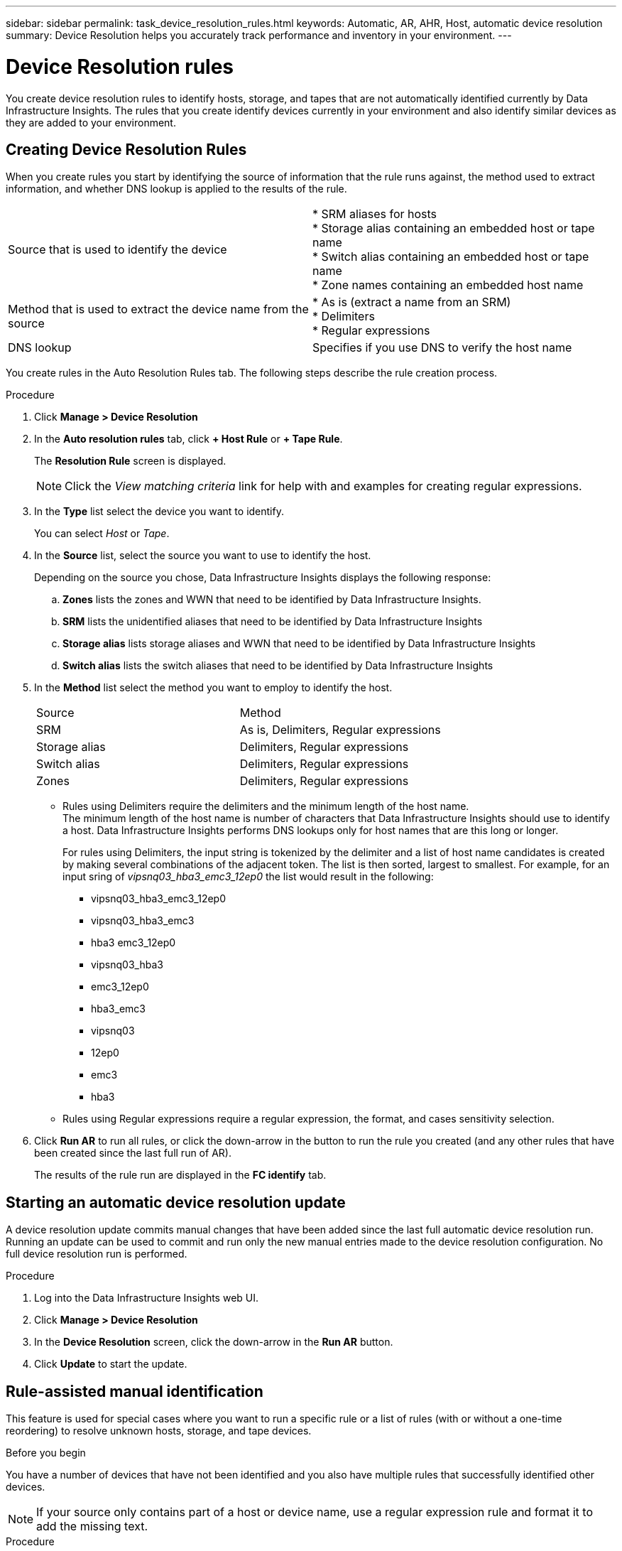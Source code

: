 ---
sidebar: sidebar
permalink: task_device_resolution_rules.html
keywords: Automatic, AR, AHR, Host, automatic device resolution
summary: Device Resolution helps you accurately track performance and inventory in your environment.
---

= Device Resolution rules
:hardbreaks:

:nofooter:
:icons: font
:linkattrs:
:imagesdir: ./media/

[.lead]
You create device resolution rules to identify hosts, storage, and tapes that are not automatically identified currently by Data Infrastructure Insights. The rules that you create identify devices currently in your environment and also identify similar devices as they are added to your environment.


== Creating Device Resolution Rules

When you create rules you start by identifying the source of information that the rule runs against, the method used to extract information, and whether DNS lookup is applied to the results of the rule.

[cols=2*]
|===
|Source that is used to identify the device	
|* SRM aliases for hosts
* Storage alias containing an embedded host or tape name
* Switch alias containing an embedded host or tape name
* Zone names containing an embedded host name 
|Method that is used to extract the device name from the source	
|* As is (extract a name from an SRM)
* Delimiters
* Regular expressions
|DNS lookup	|Specifies if you use DNS to verify the host name
|===

You create rules in the Auto Resolution Rules tab. The following steps describe the rule creation process.

.Procedure

. Click *Manage > Device Resolution*

. In the *Auto resolution rules* tab, click *+ Host Rule* or *+ Tape Rule*.
+
The *Resolution Rule* screen is displayed.
+
NOTE: Click the _View matching criteria_ link for help with and examples for creating regular expressions.

. In the *Type* list select the device you want to identify.
+
You can select _Host_ or _Tape_.

. In the *Source* list, select the source you want to use to identify the host.
+
Depending on the source you chose, Data Infrastructure Insights displays the following response:

.. *Zones* lists the zones and WWN that need to be identified by Data Infrastructure Insights.
.. *SRM* lists the unidentified aliases that need to be identified by Data Infrastructure Insights
.. *Storage alias* lists storage aliases and WWN that need to be identified by Data Infrastructure Insights
.. *Switch alias* lists the switch aliases that need to be identified by Data Infrastructure Insights

. In the *Method* list select the method you want to employ to identify the host.
+
|===
|Source	|Method
|SRM	|As is, Delimiters, Regular expressions
|Storage alias	|Delimiters, Regular expressions
|Switch alias	|Delimiters, Regular expressions
|Zones	|Delimiters, Regular expressions
|===
+
* Rules using Delimiters require the delimiters and the minimum length of the host name.
The minimum length of the host name is number of characters that Data Infrastructure Insights should use to identify a host. Data Infrastructure Insights performs DNS lookups only for host names that are this long or longer.
+
For rules using Delimiters, the input string is tokenized by the delimiter and a list of host name candidates is created by making several combinations of the adjacent token. The list is then sorted, largest to smallest. For example, for an input sring of _vipsnq03_hba3_emc3_12ep0_ the list would result in the following:
+
** vipsnq03_hba3_emc3_12ep0
** vipsnq03_hba3_emc3
** hba3 emc3_12ep0
** vipsnq03_hba3
** emc3_12ep0
** hba3_emc3
** vipsnq03
** 12ep0
** emc3
** hba3
+
* Rules using Regular expressions require a regular expression, the format, and cases sensitivity selection.

. Click *Run AR* to run all rules, or click the down-arrow in the button to run the rule you created (and any other rules that have been created since the last full run of AR).
+
The results of the rule run are displayed in the *FC identify* tab.

== Starting an automatic device resolution update

A device resolution update commits manual changes that have been added since the last full automatic device resolution run. Running an update can be used to commit and run only the new manual entries made to the device resolution configuration. No full device resolution run is performed.

.Procedure

. Log into the Data Infrastructure Insights web UI.
. Click *Manage > Device Resolution*
. In the *Device Resolution* screen, click the down-arrow in the *Run AR* button.
. Click *Update* to start the update.

== Rule-assisted manual identification

This feature is used for special cases where you want to run a specific rule or a list of rules (with or without a one-time reordering) to resolve unknown hosts, storage, and tape devices.

.Before you begin

You have a number of devices that have not been identified and you also have multiple rules that successfully identified other devices.

NOTE: If your source only contains part of a host or device name, use a regular expression rule and format it to add the missing text.

.Procedure

. Log into the Data Infrastructure Insights web UI.
. Click *Manage > Device Resolution*
. Click the *Fibre Channel Identify* tab.
+
The system displays the devices along with their resolution status.

. Select multiple unidentified devices.
. Click *Bulk Actions*  and select *Set host resolution* or *Set tape resolution*.
+
The system displays the Identify screen which contains a list of all of the rules that successfully identified devices.

. Change the order of the rules to an order that meets your needs.
+
The order of the rules are changed in the Identify screen, but are not changed globally.

. Select the method that that meets your needs.

Data Infrastructure Insights executes the host resolution process in the order in which the methods appear, beginning with those at the top.

When rules that apply are encountered, rule names are shown in the rules column and identified as manual.

Related:
link:task_device_resolution_fibre_channel.html[Fibre Channel Device Resolution]
link:task_device_resolution_ip.html[IP Device Resolution]
link:task_device_resolution_preferences.html[Setting Device Resolution Preferences]
